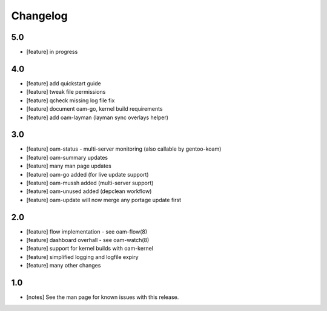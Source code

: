 =========
Changelog
=========

5.0
---
* [feature] in progress

4.0
---
* [feature] add quickstart guide
* [feature] tweak file permissions
* [feature] qcheck missing log file fix
* [feature] document oam-go, kernel build requirements
* [feature] add oam-layman (layman sync overlays helper)

3.0
---
* [feature] oam-status - multi-server monitoring (also callable by gentoo-koam)
* [feature] oam-summary updates
* [feature] many man page updates
* [feature] oam-go added (for live update support)
* [feature] oam-mussh added (multi-server support)
* [feature] oam-unused added (depclean workflow)
* [feature] oam-update will now merge any portage update first

2.0
---
* [feature] flow implementation - see oam-flow(8)
* [feature] dashboard overhall - see oam-watch(8)
* [feature] support for kernel builds with oam-kernel
* [feature] simplified logging and logfile expiry
* [feature] many other changes

1.0
---
* [notes] See the man page for known issues with this release.
